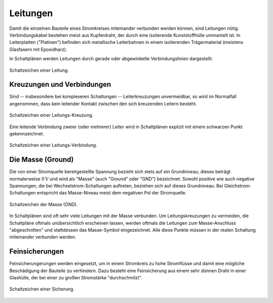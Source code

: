 .. _Leitung:

Leitungen
=========

Damit die einzelnen Bauteile eines Stromkreises miteinander verbunden werden
können, sind Leitungen nötig. Verbindungskabel bestehen meist aus Kupferdraht,
der durch eine isolierende Kunststoffhülle ummantelt ist. In Leiterplatten
("Platinen") befinden sich metallische Leiterbahnen in einem isolierenden
Trägermaterial (meistens Glasfasern mit Epoxidharz).

In Schaltplänen werden Leitungen durch gerade oder abgewinkelte
Verbindungslinien dargestellt.

.. figure::
    ../pics/bauteile/schaltzeichen-leitung.png
    :name: fig-schaltzeichen-leitung
    :alt:  fig-schaltzeichen-leitung
    :align: center
    :width: 30%

    Schaltzeichen einer Leitung.

    .. only:: html

        :download:`SVG: Schaltzeichen Leitung
        <../pics/bauteile/schaltzeichen-leitung.svg>`


.. _Kreuzungen und Verbindungen:

Kreuzungen und Verbindungen
---------------------------

Sind -- insbesondere bei komplexeren Schaltungen -- Leiterkreuzungen
unvermeidbar, so wird im Normalfall angenommen, dass kein leitender Kontakt
zwischen den sich kreuzenden Leitern besteht.

.. figure::
    ../pics/bauteile/schaltzeichen-leitung-kreuzung.png
    :name: fig-schaltzeichen-leitung-kreuzung
    :alt:  fig-schaltzeichen-leitung-kreuzung
    :align: center
    :width: 30%

    Schaltzeichen einer Leitungs-Kreuzung.

    .. only:: html

        :download:`SVG: Schaltzeichen Leitungs-Kreuzung
        <../pics/bauteile/schaltzeichen-leitung-kreuzung.svg>`

Eine leitende Verbindung zweier (oder mehrerer) Leiter wird in Schaltplänen
explizit mit einem schwarzen Punkt gekennzeichnet.

.. figure::
    ../pics/bauteile/schaltzeichen-leitung-verbindung.png
    :width: 30%
    :align: center
    :name: fig-schaltzeichen-leitung-verbindung
    :alt:  fig-schaltzeichen-leitung-verbindung

    Schaltzeichen einer Leitungs-Verbindung.

    .. only:: html

        :download:`SVG: Schaltzeichen Leitungs-Verbindung
        <../pics/bauteile/schaltzeichen-leitung-verbindung.svg>`


.. index:: Massse, Ground
.. _Masse:

Die Masse (Ground)
------------------

Die von einer Stromquelle bereitgestellte Spannung bezieht sich stets auf ein
Grundniveau; dieses beträgt normalerweise :math:`\unit[0]{V}` und wird als
"Masse" (auch "Ground" oder "GND") bezeichnet. Sowohl positive wie auch negative
Spannungen, die bei Wechselstrom-Schaltungen auftreten, beziehen sich auf dieses
Grundniveau. Bei Gleichstrom-Schaltungen entspricht das Masse-Niveau meist dem
negativen Pol der Stromquelle.

.. figure::
    ../pics/bauteile/schaltzeichen-masse.png
    :name: fig-schaltzeichen-masse
    :alt:  fig-schaltzeichen-masse
    :align: center
    :width: 30%

    Schaltzeichen der Masse (GND).

    .. only:: html

        :download:`SVG: Schaltzeichen Masse
        <../pics/bauteile/schaltzeichen-masse.svg>`

In Schaltplänen sind oft sehr viele Leitungen mit der Masse verbunden. Um
Leitungskreuzungen zu vermeiden, die Schaltpläne oftmals unübersichtlich
erscheinen lassen, werden oftmals die Leitungen zum Masse-Anschluss
"abgeschnitten" und stattdessen das Masse-Symbol eingezeichnet. Alle diese
Punkte müssen in der realen Schaltung miteinander verbunden werden.


.. _Feinsicherung:

Feinsicherungen
---------------

Feinsicherungerungen werden eingesetzt, um in einem Stromkreis zu hohe
Stromflüsse und damit eine mögliche Beschädigung der Bauteile zu verhindern.
Dazu besteht eine Feinsicherung aus einem sehr dünnen Draht in einer
Glashülle, der bei einer zu großen Stromstärke "durchschmilzt".

.. figure::
    ../pics/bauteile/schaltzeichen-sicherung.png
    :name: fig-schaltzeichen-sicherung
    :alt:  fig-schaltzeichen-sicherung
    :align: center
    :width: 30%

    Schaltzeichen einer Sicherung.

    .. only:: html

        :download:`SVG: Schaltzeichen Sicherung
        <../pics/bauteile/schaltzeichen-sicherung.svg>`

.. Schutzschalter, Sicherungsautomat..
.. Kurzschluss; Geraeteschluss: Normalerweise isoliertes Metallisches Gehaeuse geraet unter Spannung.
 ..
     Schuko-Stecker; Aussen- und Nullleiter ueber Steckstifte mit Kontakten der
     Steckdose verbunden; Durch Aussenleiter fliesst Strom, Nullleiter ist
     geerdet. Zusaetzliche Sicherung: Dritter Leiter, gelb-gruener Schutzleiter,
     mit Metallgehaeuse verbunden. Wenn Gehaeuse durch fehlerhafte Isolierung
     des Aussenleiters unter Spannung steht, fuehrt der Schutzleiter den Strom
     zur Erde ab -> Kurzschluss; Sicherung wird "herausfliegen", Stromzufuhr
     unterbrochen.
